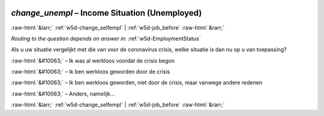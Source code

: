 .. _w5d-change_unempl: 

 
 .. role:: raw-html(raw) 
        :format: html 
 
`change_unempl` – Income Situation (Unemployed)
=============================================================== 


:raw-html:`&larr;` :ref:`w5d-change_selfempl` | :ref:`w5d-job_before` :raw-html:`&rarr;` 
 
*Routing to the question depends on answer in:* :ref:`w5d-EmploymentStatus` 

Als u uw situatie vergelijkt met die van voor de coronavirus crisis, welke situatie is dan nu op u van toepassing?
 
:raw-html:`&#10063;` – Ik was al werkloos voordat de crisis begon
 
:raw-html:`&#10063;` – Ik ben werkloos geworden door de crisis
 
:raw-html:`&#10063;` – Ik ben werkloos geworden, niet door de crisis, maar vanwege andere redenen
 
:raw-html:`&#10063;` – Anders, namelijk…
 

.. image:: ../_screenshots/w5-change_unempl.png 


:raw-html:`&larr;` :ref:`w5d-change_selfempl` | :ref:`w5d-job_before` :raw-html:`&rarr;` 
 
